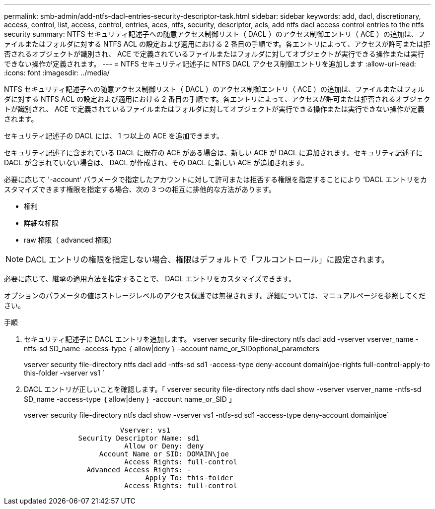 ---
permalink: smb-admin/add-ntfs-dacl-entries-security-descriptor-task.html 
sidebar: sidebar 
keywords: add, dacl, discretionary, access, control, list, access, control, entries, aces, ntfs, security, descriptor, acls, add ntfs dacl access control entries to the ntfs security 
summary: NTFS セキュリティ記述子への随意アクセス制御リスト（ DACL ）のアクセス制御エントリ（ ACE ）の追加は、ファイルまたはフォルダに対する NTFS ACL の設定および適用における 2 番目の手順です。各エントリによって、アクセスが許可または拒否されるオブジェクトが識別され、 ACE で定義されているファイルまたはフォルダに対してオブジェクトが実行できる操作または実行できない操作が定義されます。 
---
= NTFS セキュリティ記述子に NTFS DACL アクセス制御エントリを追加します
:allow-uri-read: 
:icons: font
:imagesdir: ../media/


[role="lead"]
NTFS セキュリティ記述子への随意アクセス制御リスト（ DACL ）のアクセス制御エントリ（ ACE ）の追加は、ファイルまたはフォルダに対する NTFS ACL の設定および適用における 2 番目の手順です。各エントリによって、アクセスが許可または拒否されるオブジェクトが識別され、 ACE で定義されているファイルまたはフォルダに対してオブジェクトが実行できる操作または実行できない操作が定義されます。

セキュリティ記述子の DACL には、 1 つ以上の ACE を追加できます。

セキュリティ記述子に含まれている DACL に既存の ACE がある場合は、新しい ACE が DACL に追加されます。セキュリティ記述子に DACL が含まれていない場合は、 DACL が作成され、その DACL に新しい ACE が追加されます。

必要に応じて '-account' パラメータで指定したアカウントに対して許可または拒否する権限を指定することにより 'DACL エントリをカスタマイズできます権限を指定する場合、次の 3 つの相互に排他的な方法があります。

* 権利
* 詳細な権限
* raw 権限（ advanced 権限）


[NOTE]
====
DACL エントリの権限を指定しない場合、権限はデフォルトで「フルコントロール」に設定されます。

====
必要に応じて、継承の適用方法を指定することで、 DACL エントリをカスタマイズできます。

オプションのパラメータの値はストレージレベルのアクセス保護では無視されます。詳細については、マニュアルページを参照してください。

.手順
. セキュリティ記述子に DACL エントリを追加します。 vserver security file-directory ntfs dacl add -vserver vserver_name -ntfs-sd SD_name -access-type ｛ allow|deny ｝ -account name_or_SIDoptional_parameters
+
vserver security file-directory ntfs dacl add -ntfs-sd sd1 -access-type deny-account domain\joe-rights full-control-apply-to this-folder -vserver vs1 ’

. DACL エントリが正しいことを確認します。「 vserver security file-directory ntfs dacl show -vserver vserver_name -ntfs-sd SD_name -access-type ｛ allow|deny ｝ -account name_or_SID 」
+
vserver security file-directory ntfs dacl show -vserver vs1 -ntfs-sd sd1 -access-type deny-account domain\joe`

+
[listing]
----
                       Vserver: vs1
             Security Descriptor Name: sd1
                        Allow or Deny: deny
                  Account Name or SID: DOMAIN\joe
                        Access Rights: full-control
               Advanced Access Rights: -
                             Apply To: this-folder
                        Access Rights: full-control
----

